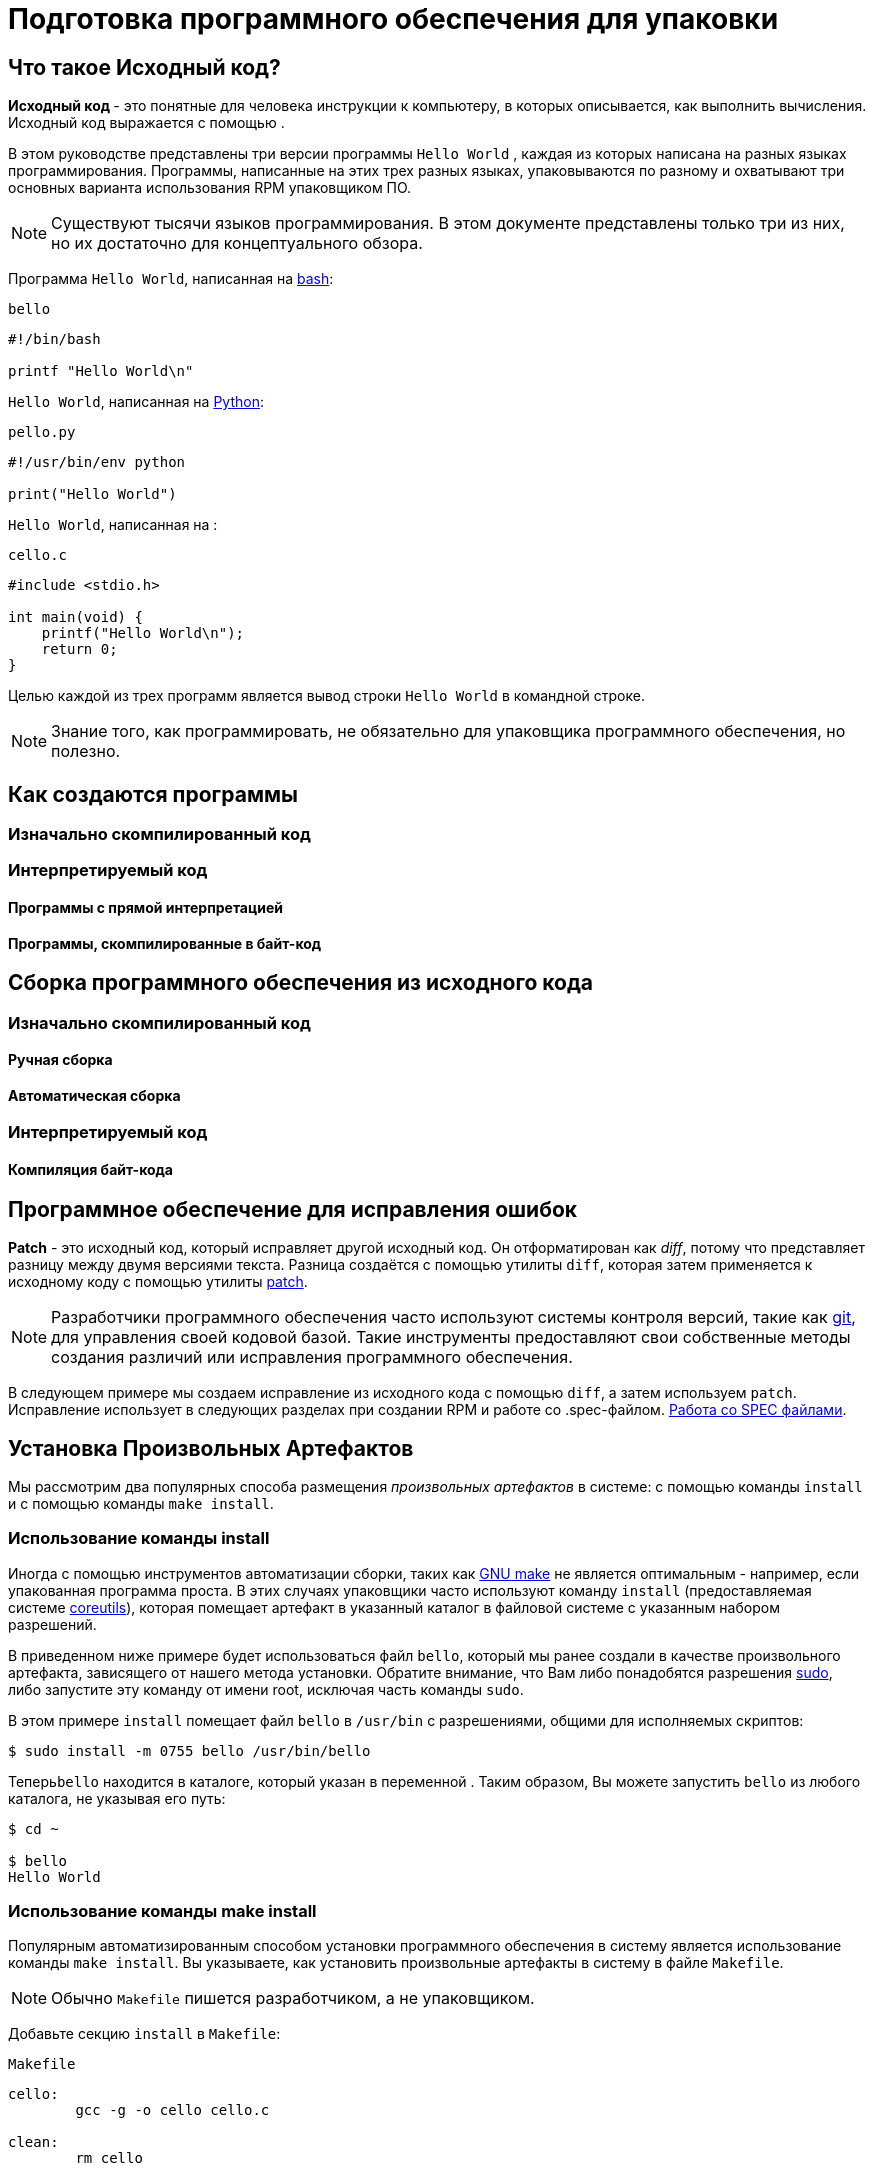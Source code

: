 [[preparing-software-for-packaging]]
= Подготовка программного обеспечения для упаковки

//Эта глава посвящена исходному коду и созданию программного обеспечения, которые являются необходимой основой для RPM-упаковщика.

[[what-is-source-code]]
== Что такое Исходный код?

**Исходный код ** - это понятные для человека инструкции к компьютеру, в которых описывается, как выполнить вычисления. Исходный код выражается с помощью
ifdef::community[https://ru.wikipedia.org/wiki/Язык_программирования[языка программирования]]
ifdef::rhel[языка программирования]
.

В этом руководстве представлены три версии программы ``Hello World`` , каждая из которых написана на разных языках программирования. Программы, написанные на этих трех разных языках, упаковываются по разному и охватывают три основных варианта использования RPM упаковщиком ПО.

NOTE: Существуют тысячи языков программирования. В этом документе представлены только три из них, но их достаточно для концептуального обзора.

Программа ``Hello World``, написанная на https://www.gnu.org/software/bash/[bash]:

``bello``

[source,bash]
----
#!/bin/bash

printf "Hello World\n"

----

``Hello World``, написанная на https://www.python.org/[Python]:

``pello.py``

[source,python]
----
#!/usr/bin/env python

print("Hello World")

----

``Hello World``, написанная на
ifdef::community[https://en.wikipedia.org/wiki/C_%28programming_language%29[C]]
ifdef::rhel[C]
:

``cello.c``

[source,c]
----
#include <stdio.h>

int main(void) {
    printf("Hello World\n");
    return 0;
}

----

Целью каждой из трех программ является вывод строки ``Hello World`` в
 командной строке.

NOTE: Знание того, как программировать, не обязательно для упаковщика программного обеспечения, но полезно.

[[how-programs-are-made]]
== Как создаются программы

//Существует множество методов, с помощью которых читаемый человеком исходный код становится машинным кодом - инструкциями, которым компьютер следует для фактического выполнения программы. Однако все методы можно свести к этим трем:

//1. Программа изначально скомпилирована.
//2. Программа интерпретируется с помощью необработанной интерпретации.
//3. Программа интерпретируется путем байтовой компиляции.

[[natively-compiled-code]]
=== Изначально скомпилированный код

//**Изначально скомпилированное** программное обеспечение - это программное обеспечение, написанное на языке программирования, которое компилируется в машинный код с результирующим ,бинарным исполняемым файлом. Такое программное обеспечение можно запускать автономно.

//Пакеты RPM, созданные таким образом, зависят от
//ifdef::community[https://ru.wikipedia.org/wiki/Микроархитектура[архитектуры]]
//ifdef::rhel[архитектуры]
//Это означает, что если вы скомпилируете такое программное обеспечение на компьютере, использующем 64-разрядный (x86_64) процессор AMD или Intel, оно не будет выполняться на 32-разрядном (x86) процессоре AMD или Intel. В названии результирующего пакета будет указана архитектура.

[[interpreted-code]]
=== Интерпретируемый код

//Некоторые языки программирования, такие как https://www.gnu.org/software/bash/[bash] или https://www.python.org/[Python], не компилируются в машинный код. Вместо этого исходный код их программ выполняется шаг за шагом, без предварительных преобразований,
//ifdef::community[https://en.wikipedia.org/wiki/Interpreter_%28computing%29[языковым интерпретатором]]
//ifdef::rhel[языковым интерпретатором]
//или языковой виртуальной машиной.

//Программное обеспечение, написанное полностью на интерпретируемых языках программирования, не зависит от
//ifdef::community[https://en.wikipedia.org/wiki/Microarchitecture[архитектуры]]
//ifdef::rhel[архитектуры]
//.
//Следовательно, результирующий пакет RPM будет иметь строку ``noarch`` в своем названии.

//Существует два типа интерпретируемых языков: языки, код которых *исполняется напрямую* и языки, код которых предварительно компилируется в *байт-код*. Процесс сборки программ для этих двух типов отличается.

//Интерпритируемые языки могут быть *байт-скомпилированными* или *напрямую интерпретированным*. Эти два
//типа отличаются процессом сборки программы и процедурой упаковки.

==== Программы с прямой интерпретацией
//Программы на языке с прямой интерпретацией вообще не нужно компилировать, они выполняются непосредственно интерпретатором.

==== Программы, скомпилированные в байт-код
//Программы, скомпилированные в байт-код, которые затем исполняются вируальной машиной соответствующего языка.

// NOTE: Некоторые языки предоставляют выбор: они могут быть напрямую интерпритированы или скомпилированы в байт-код.

// Эта разница отражается на процедуре упаковки. Некоторые языки дают выбор: они могут интерпретироваться напрямую или компилироваться в байт-код.

// Программное обеспечение, написанное полностью на интерпретируемых языках программирования, не зависит от https://en.wikipedia.org/wiki/Microarchitecture[архитектуры]. Следовательно, результирующий пакет RPM будет иметь строку ``noarch`` в своем названии.

[[building-software-from-source]]
== Сборка программного обеспечения из исходного кода
//// 
В этом разделе объясняется сборка программного обеспечения на основе его исходного кода.

* Для программного обеспечения, написанного на компилируемых языках, исходный код проходит процесс *сборки*, создавая машинный код. Этот процесс, обычно называемый *компиляцией* или *переводом*, различается для разных языков. Полученное в результате сборки программное обеспечение может быть *запущено* или "*выполнено*", что заставит компьютер выполнять задачу, поставленную программистом.
* Для программного обеспечения, написанного на прямо интерпретируемых языках, исходный код не компилируется, а выполняется напрямую.
* Для программного обеспечения, написанного на интерпретируемых языках с компиляцией в байт-код, исходный код компилируется в байт-код, который затем выполняется виртуальной машиной соответствующего языка.
//// 
[[natively-compiled-code-building-software-from-source]]
=== Изначально скомпилированный код
//// 
В этом примере вы создадите ``cello.c`` программу, написанную на языке
ifdef::community[https://en.wikipedia.org/wiki/C_%28programming_language%29[C]]
ifdef::rhel[C]
в исполняемый файл.

``cello.c``

[source,c]
----
#include <stdio.h>

int main(void) {
    printf("Hello World\n");
    return 0;
}

----
//// 
[[manual-building]]
==== Ручная сборка
//// 
Вызовите компилятор
ifdef::community[https://en.wikipedia.org/wiki/C_%28programming_language%29[C]]
ifdef::rhel[C]
из коллекции компиляторов GNU  (https://gcc.gnu.org/[GCC]) чтобы скомпилировать исходный код в бинарный файл:

[source,bash]
----
gcc -g -o cello cello.c

----

Запустите бинарный файл ``cello``.

[source,bash]
----
$ ./cello
Hello World

----

Вот и все. Вы создали и запустили изначально скомпилированное программное обеспечение из исходного кода.
//// 
==== Автоматическая сборка
////
Вместо того, чтобы создавать исходный код вручную, вы можете автоматизировать сборку. Это обычная практика, используемая в крупномасштабном программном обеспечении. Автоматизация сборки осуществляется путем создания  ``Makefile`` и последующим запуском утилиты
http://www.gnu.org/software/make/[GNU ``make``].

Чтобы настроить автоматическую сборку, создайте файл с именем  ``Makefile`` в том же каталоге, что и``cello.c``:

``Makefile``

[source,makefile]
----
cello:
        gcc -g -o cello cello.c

clean:
        rm cello

----

Теперь, чтобы собрать программу, просто запустите ``make``:

[source,bash]
----
$ make
make: 'cello' is up to date.

----

Посколько сборка уже создана, ``make clean`` очистит её, а затем снова запустит ``make``:

[source,bash]
----
$ make clean
rm cello

$ make
gcc -g -o cello cello.c

----

Опять же, попытка сборки после другой сборки ничего не даст:

[source,bash]
----
$ make
make: 'cello' is up to date.

----

Наконец, программа выполнится:

[source,bash]
----
$ ./cello
Hello World

----

Теперь Вы скомпилировали программу как вручную, так и с помощью инструмента сборки.
////

[[interpreted-code-building-software-from-source]]
=== Интерпретируемый код

//// 


Следующие два примера демонстрируют компиляцию в байт-код программы, написанной на
https://www.python.org/[Python] и прямую интерпретацию программы, написанной на
https://www.gnu.org/software/bash/[bash].

[NOTE]
====
В двух приведенных ниже примерах``#!`` строка в верхней части файла называется 
ifdef::community[https://en.wikipedia.org/wiki/Shebang_%28Unix%29[shebang]]
ifdef::rhel[shebang]
и не является частью исходного кода.

ifdef::community[https://en.wikipedia.org/wiki/Shebang_%28Unix%29[shebang]]
ifdef::rhel[shebang]
позволяет использовать текстовый файл в качестве исполняемого файла: загрузчик системной программы анализирует строку, содержащую *shebang*, чтобы получить путь к бинарному исполняемому файлу, который затем используется в качестве интерпретатора языка программирования.
====
//// 


[[byte-compiled-code]]
==== Компиляция байт-кода
//// 
В этом примере Вы скомпилируете в  байт-код ``pello.py`` - программу, написанную на Python, который затем выполняется виртуальной машиной Python. Исходный код Python также может быть напрямую интерпретирован, но исполнение байт-кода быстрее. Следовательно, RPM упаковщики  предпочитают упаковывать скомпилированный байт-код для распространения среди конечных пользователей.

``pello.py``

[source,python]
----
#!/usr/bin/env python

print("Hello World")

----

Процедура программ в байт-код отличается для разных языков. Это зависит от языка, виртуальной машины языка, а также инструментов и процессов, используемых с этим языком.

NOTE: https://www.python.org/[Python] часто компилируется в байт-код, но не так, как описано здесь. Следующая процедура направлена не на то, чтобы соответствовать стандартам сообщества, а на то, чтобы быть простой. Для получения практических рекомендаций по Python см. раздел
https://docs.python.org/2/library/distribution.html[Упаковка и распространение программного обеспечения].

Компиляция ``pello.py`` в байт-код:

[source,bash]
----
$ python -m compileall pello.py

$ file pello.pyc
pello.pyc: python 2.7 byte-compiled

----

Выполните байт-код в ``pello.pyc``:

[source,bash]
----
$ python pello.pyc
Hello World

----

[[raw-interpreted]]
==== Напрямую интепретированный код

В этом примере Вы будете интерпретировать программу ``bello`` написанную на встроенном языке оболочки
https://www.gnu.org/software/bash/[bash].

``bello``

[source,bash]
----
#!/bin/bash

printf "Hello World\n"

----

Для программ, написанных на языках сценариев оболочки, таких как  _bash_, используется прямая интерпретация.
Следовательно, Вам нужно только сделать файл с исходным кодом исполняемым и запустить его:

[source,bash]
----
$ chmod +x bello
$ ./bello
Hello World

----
//// 
[[patching-software]]
== Программное обеспечение для исправления ошибок

**Patch** - это исходный код, который исправляет другой исходный код. Он отформатирован как __diff__, потому что представляет разницу между двумя версиями текста. Разница создаётся с помощью утилиты ``diff``, которая затем применяется к исходному коду с помощью утилиты http://savannah.gnu.org/projects/patch/[patch].

NOTE: Разработчики программного обеспечения часто используют системы контроля версий, такие как https://git-scm.com/[git], для управления своей кодовой базой. Такие инструменты предоставляют свои собственные методы создания различий или исправления программного обеспечения.

В следующем примере мы создаем исправление из исходного кода с помощью 
``diff``, а затем используем ``patch``. Исправление использует в следующих разделах при создании RPM и работе со .spec-файлом. xref:working-with-spec-files[Работа со SPEC файлами].
////
Как исправление связано с упаковкой RPM? В упаковке, вместо того, чтобы просто изменять исходный код, мы сохраняем его и используем на нем исправления.

Чтобы создать патч для ``cello.c``:

. Сохраним исходный код:
+
[source,bash]
----
$ cp cello.c cello.c.orig

----
+
Это наиболее распространённый способ сохранить файл исходного кода.
+
. Изменим``cello.c``:
+
[source,c]
----
#include <stdio.h>

int main(void) {
    printf("Hello World from my very first patch!\n");
    return 0;
}

----
+
. Сгенерируем патч используя утилиту ``diff``:
+
NOTE: Мы используем несколько общих аргументов для утилиты ``diff``. Для получения дополнительной информации о них см. руководство по использованию ``diff``.
+
[source,diff]
----
$ diff -Naur cello.c.orig cello.c
--- cello.c.orig        2016-05-26 17:21:30.478523360 -0500
+++ cello.c     2016-05-27 14:53:20.668588245 -0500
@@ -1,6 +1,6 @@
 #include<stdio.h>

 int main(void){
-    printf("Hello World!\n");
+    printf("Hello World from my very first patch!\n");
     return 0;
 }
----
+
Строки, начинающиеся с ``-`` удалятся из исходного кода и заменятся на строки, начинающихся с  ``+``.
+
. Сохраним патч в файл:
+
[source,bash]
----
$ diff -Naur cello.c.orig cello.c > cello-output-first-patch.patch
----
+
. Восстановим исходный код ``cello.c``:
+
[source,bash]
----
$ cp cello.c.orig cello.c
----
+
Мы сохраняем исходный файл ``cello.c``, потому что при создании RPM используется исходный файл, а не измененный. Дополнительные сведения см. в разделе
xref:working-with-spec-files[Работа со SPEC файлами].

Чтобы исправить ``cello.c`` с помощью ``cello-output-first-patch.patch``, перенаправьте патч-файл ``patch`` коммандой:

[source,bash]
----
$ patch < cello-output-first-patch.patch
patching file cello.c
----

Содержимое ``cello.c`` теперь отражает изменения:

[source,bash]
----
$ cat cello.c
#include<stdio.h>

int main(void){
    printf("Hello World from my very first patch!\n");
    return 0;
}
----

Чтобы собрать и запустить отредактированную ``cello.c``:

[source,bash]
----
$ make clean
rm cello

$ make
gcc -g -o cello cello.c

$ ./cello
Hello World from my very first patch!
----

Вы создали патч, отредактировали программу, собрали отредактированную программу и запустили её.
////

[[installing-arbitrary-artifacts]]
== Установка Произвольных Артефактов
////
Большим преимуществом
ifdef::community[https://en.wikipedia.org/wiki/Linux[Linux]]
ifdef::rhel[Linux]
и других Unix-подобных систем является 
ifdef::community[https://en.wikipedia.org/wiki/Filesystem_Hierarchy_Standard[Стандарт иерархии файловой системы]]
ifdef::rhel[Стандарт иерархии файловой системы] 
. Он указывает, в каком каталоге должны быть расположены файлы. 
Файлы, установленные из пакетов RPM, должны быть размещены в соответствии с ИФС. Например, исполняемый файл должен находиться в каталоге, который находится в переменной 
ifdef::community[https://en.wikipedia.org/wiki/PATH_%28variable%29[PATH]]
ifdef::rhel[PATH]
.


В контексте этого руководства, __Произвольный артефакт__ - это все, что устанавливается из RPM в систему. Для RPM и для системы это может быть скрипт, бинарный файл, скомпилированный из исходного кода пакета, предварительно скомпилированный бинарный файл или любой другой файл.
////
Мы рассмотрим два популярных способа размещения __произвольных артефактов__ в системе: с помощью команды ``install`` и с помощью команды ``make install``.


[[install-command]]
=== Использование команды install

Иногда с помощью инструментов автоматизации сборки, таких как
http://www.gnu.org/software/make/[GNU make] не является оптимальным - например, если упакованная программа проста. В этих случаях упаковщики часто используют команду ``install`` (предоставляемая системе
http://www.gnu.org/software/coreutils/coreutils.html[coreutils]), которая помещает артефакт в указанный каталог в файловой системе с указанным набором разрешений.

В приведенном ниже примере будет использоваться файл ``bello``,  который мы ранее создали в качестве произвольного артефакта, зависящего от нашего метода установки.  Обратите внимание, что Вам либо понадобятся разрешения  http://www.sudo.ws/[sudo], либо запустите эту команду от имени root, исключая часть команды ``sudo``.

В этом примере ``install`` помещает файл ``bello`` в ``/usr/bin`` с разрешениями, общими для исполняемых скриптов:

[source,bash]
----
$ sudo install -m 0755 bello /usr/bin/bello

----

Теперь``bello`` находится в каталоге, который указан в переменной 
ifdef::community[https://en.wikipedia.org/wiki/PATH_%28variable%29[$PATH]]
ifdef::rhel[$PATH]
. Таким образом, Вы можете запустить ``bello`` из любого каталога, не указывая его путь:

[source,bash]
----
$ cd ~

$ bello
Hello World

----

[[make-install]]
=== Использование команды make install

Популярным автоматизированным способом установки программного обеспечения в систему является использование команды ``make install``. Вы указываете, как установить произвольные артефакты в систему в файле ``Makefile``.

NOTE: Обычно ``Makefile`` пишется разработчиком, а не упаковщиком. 

Добавьте секцию ``install`` в ``Makefile``:

``Makefile``

[source,makefile]
----
cello:
        gcc -g -o cello cello.c

clean:
        rm cello

install:
        mkdir -p $(DESTDIR)/usr/bin
        install -m 0755 cello $(DESTDIR)/usr/bin/cello

----

Переменная https://www.gnu.org/software/make/manual/html_node/DESTDIR.html[$(DESTDIR)]
является встроенной в  http://www.gnu.org/software/make/[GNU make] и обычно используется для указания установки в каталог, отличный от корневого каталога.

Теперь вы можете использовать ``Makefile`` не только для сборки программного обеспечения, но и для его установки в систему.


Для сборки и установки программы ``cello.c``:

[source,bash]
----
$ make
gcc -g -o cello cello.c

$ sudo make install
install -m 0755 cello /usr/bin/cello

----

Теперь``cello`` находится в каталоге, который указан в переменной
ifdef::community[https://en.wikipedia.org/wiki/PATH_%28variable%29[$PATH]]
ifdef::rhel[$PATH]
. Таким образом, Вы можете запустить ``cello`` из любого каталога, не указывая его полный путь. 

[source,bash]
----
$ cd ~

$ cello
Hello World

----

Вы установили артефакт сборки в выбранное место в системе.

[[preparing-source-code-for-packaging]]
== Подготовка исходного кода для упаковки

NOTE: Код, созданный в этом разделе, можно найти
https://github.com/redhat-developer/rpm-packaging-guide/tree/master/example-code[здесь].

Разработчики часто распространяют программное обеспечение в виде сжатых архивов исходного кода, которые затем используются для создания пакетов. В этом разделе Вы создадите такие архивы.

NOTE: Создание архивов исходного кода обычно выполняется не RPM-упаковщиком, а разработчиком. Упаковщик работает с готовым архивом исходного кода.

Программное обеспечение должно распространяться с 
https://en.wikipedia.org/wiki/Software_license[лицензией]
. Для примера мы будем использовать лицензию 
https://www.gnu.org/licenses/quick-guide-gplv3.html[GPLv3]. Текст лицензии помещается в файл ``LICENSE`` для каждой из примеров программ. Упаковщику RPM необходимо иметь дело с файлами лицензий при упаковке.

Для использования со следующими примерами создайте файл  ``LICENSE``:

[source,bash]
----
$ cat /tmp/LICENSE
This program is free software: you can redistribute it and/or modify
it under the terms of the GNU General Public License as published by
the Free Software Foundation, either version 3 of the License, or
(at your option) any later version.

This program is distributed in the hope that it will be useful,
but WITHOUT ANY WARRANTY; without even the implied warranty of
MERCHANTABILITY or FITNESS FOR A PARTICULAR PURPOSE.  See the
GNU General Public License for more details.

You should have received a copy of the GNU General Public License
along with this program.  If not, see <http://www.gnu.org/licenses/>.

----

[[putting-source-code-into-tarball]]
== Создание Tarball с исходным кодом

В приведенных ниже примерах мы помещаем каждую из трех программ  ``Hello World`` в архив, сжатый с помощью
https://www.gnu.org/software/gzip/[gzip]. Программное обеспечение часто выпускается таким образом, чтобы позже быть упакованным для распространения.

[[bello]]
=== bello

Проект __bello__ реализует ``Hello World`` в
https://www.gnu.org/software/bash/[bash]. Реализация содержит только сценарий оболочки ``bello``, поэтому результирующий архив ``tar.gz`` будет содержать только один файл, кроме файла  ``LICENSE``. Давайте предположим, что это версия программы - ``0.1``

Подготовьте проект __bello__ для распространения:

. Поместите файлы в один каталог:
+
[source,bash]
----
$ mkdir /tmp/bello-0.1

$ mv ~/bello /tmp/bello-0.1/

$ cp /tmp/LICENSE /tmp/bello-0.1/

----

. Создайте архив для распространения и переместите его в ``~/rpmbuild/SOURCES/``:
+
[source,bash]
----
$ cd /tmp/

$ tar -cvzf bello-0.1.tar.gz bello-0.1
bello-0.1/
bello-0.1/LICENSE
bello-0.1/bello

$ mv /tmp/bello-0.1.tar.gz ~/rpmbuild/SOURCES/

----

[[pello]]
=== pello

Проект __pello__ реализует ``Hello World`` на
https://www.python.org/[Python]. Реализация содержит только программу
``pello.py``, так что результирующий архив ``tar.gz`` будет содержать только один файл, кроме файла  ``LICENSE``. Предположим, что это версия программы -
``0.1.1``

Подготовьте проект __pello__ для распространения:

. Поместите файлы в один каталог:
+
[source,bash]
----
$ mkdir /tmp/pello-0.1.1

$ mv ~/pello.py /tmp/pello-0.1.1/

$ cp /tmp/LICENSE /tmp/pello-0.1.1/

----

. Создайте архив для распространения и переместите его в ``~/rpmbuild/SOURCES/``:
+
[source,bash]
----
$ cd /tmp/

$ tar -cvzf pello-0.1.1.tar.gz pello-0.1.1
pello-0.1.1/
pello-0.1.1/LICENSE
pello-0.1.1/pello.py

$ mv /tmp/pello-0.1.1.tar.gz ~/rpmbuild/SOURCES/

----

[[cello]]
=== cello

Проект __cello__ реализует ``Hello World`` на
ifdef::community[https://ru.wikipedia.org/wiki/Си_(язык_программирования)[C]]
ifdef::rhel[C]
. Реализация содержит только файлы ``cello.c`` и
``Makefile``, поэтому результирующий архив ``tar.gz``  будет содержать только два файла, помимо файла ``LICENSE``. Давайте предположим, что это версия программы - ``1.0``

Обратите внимание, что ``patch`` не распространяется в архиве вместе с программой. 
Упаковщик RPM применяет исправление при создании RPM. Патч будет помещен в каталог ``~/rpmbuild/SOURCES/`` рядом с ``.tar.gz`` архивом.

Подготовьте проект __cello__ для распространения:


. Поместите файлы в один каталог:
+
[source,bash]
----
$ mkdir /tmp/cello-1.0

$ mv ~/cello.c /tmp/cello-1.0/

$ mv ~/Makefile /tmp/cello-1.0/

$ cp /tmp/LICENSE /tmp/cello-1.0/

----

. Создайте архив для распространения и переместите его в  ``~/rpmbuild/SOURCES/``:
+
[source,bash]
----
$ cd /tmp/

$ tar -cvzf cello-1.0.tar.gz cello-1.0
cello-1.0/
cello-1.0/Makefile
cello-1.0/cello.c
cello-1.0/LICENSE

$ mv /tmp/cello-1.0.tar.gz ~/rpmbuild/SOURCES/

----

. Добавьте патч:
+
[source,bash]
----
$ mv ~/cello-output-first-patch.patch ~/rpmbuild/SOURCES/

----

Теперь исходный код готов к упаковке в RPM.
